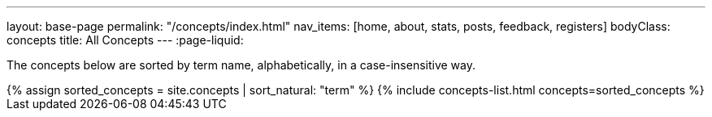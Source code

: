 ---
layout: base-page
permalink: "/concepts/index.html"
nav_items: [home, about, stats, posts, feedback, registers]
bodyClass: concepts
title: All Concepts
---
:page-liquid:

The concepts below are sorted by term name, alphabetically, in a case-insensitive way.

++++
{% assign sorted_concepts = site.concepts | sort_natural: "term" %}

{% include concepts-list.html concepts=sorted_concepts %}
++++
